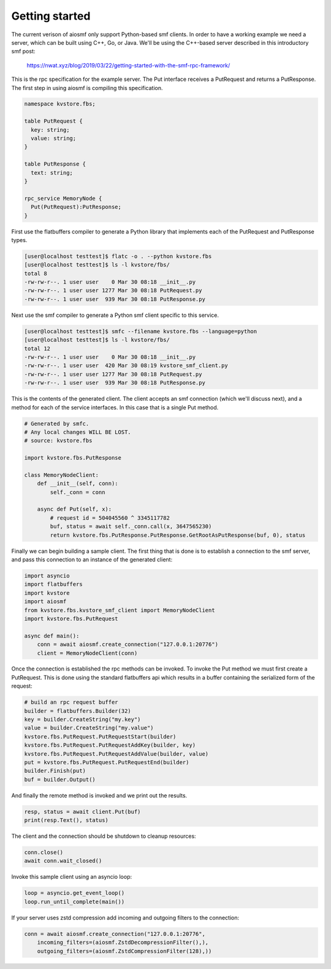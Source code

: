 Getting started
===============

The current verison of aiosmf only support Python-based smf clients. In order
to have a working example we need a server, which can be built using C++, Go,
or Java. We'll be using the C++-based server described in this introductory smf
post:

    https://nwat.xyz/blog/2019/03/22/getting-started-with-the-smf-rpc-framework/

This is the rpc specification for the example server. The Put interface
receives a PutRequest and returns a PutResponse. The first step in using aiosmf
is compiling this specification.

.. code-block:: text

    namespace kvstore.fbs;
    
    table PutRequest {
      key: string;
      value: string;
    }
    
    table PutResponse {
      text: string;
    }
    
    rpc_service MemoryNode {
      Put(PutRequest):PutResponse;
    }

First use the flatbuffers compiler to generate a Python library that implements
each of the PutRequest and PutResponse types.

.. code-block:: bash

    [user@localhost testtest]$ flatc -o . --python kvstore.fbs
    [user@localhost testtest]$ ls -l kvstore/fbs/
    total 8
    -rw-rw-r--. 1 user user    0 Mar 30 08:18 __init__.py
    -rw-rw-r--. 1 user user 1277 Mar 30 08:18 PutRequest.py
    -rw-rw-r--. 1 user user  939 Mar 30 08:18 PutResponse.py

Next use the smf compiler to generate a Python smf client specific to this service.

.. code-block:: bash

    [user@localhost testtest]$ smfc --filename kvstore.fbs --language=python
    [user@localhost testtest]$ ls -l kvstore/fbs/
    total 12
    -rw-rw-r--. 1 user user    0 Mar 30 08:18 __init__.py
    -rw-rw-r--. 1 user user  420 Mar 30 08:19 kvstore_smf_client.py
    -rw-rw-r--. 1 user user 1277 Mar 30 08:18 PutRequest.py
    -rw-rw-r--. 1 user user  939 Mar 30 08:18 PutResponse.py

This is the contents of the generated client. The client accepts an smf
connection (which we'll discuss next), and a method for each of the service
interfaces. In this case that is a single Put method.

.. code-block:: python

    # Generated by smfc.
    # Any local changes WILL BE LOST.
    # source: kvstore.fbs
    
    import kvstore.fbs.PutResponse
    
    class MemoryNodeClient:
        def __init__(self, conn):
            self._conn = conn
            
        async def Put(self, x):
            # request id = 504045560 ^ 3345117782
            buf, status = await self._conn.call(x, 3647565230)
            return kvstore.fbs.PutResponse.PutResponse.GetRootAsPutResponse(buf, 0), status

Finally we can begin building a sample client. The first thing that is done is
to establish a connection to the smf server, and pass this connection to an
instance of the generated client:

.. code-block:: python

    import asyncio
    import flatbuffers
    import kvstore
    import aiosmf
    from kvstore.fbs.kvstore_smf_client import MemoryNodeClient
    import kvstore.fbs.PutRequest
    
    async def main():
        conn = await aiosmf.create_connection("127.0.0.1:20776")
        client = MemoryNodeClient(conn)

Once the connection is established the rpc methods can be invoked. To invoke the Put method
we must first create a PutRequest. This is done using the standard flatbuffers api which
results in a buffer containing the serialized form of the request:

.. code-block:: python
    
        # build an rpc request buffer
        builder = flatbuffers.Builder(32)
        key = builder.CreateString("my.key")
        value = builder.CreateString("my.value")
        kvstore.fbs.PutRequest.PutRequestStart(builder)
        kvstore.fbs.PutRequest.PutRequestAddKey(builder, key)
        kvstore.fbs.PutRequest.PutRequestAddValue(builder, value)
        put = kvstore.fbs.PutRequest.PutRequestEnd(builder)
        builder.Finish(put)
        buf = builder.Output()

And finally the remote method is invoked and we print out the results.

.. code-block:: python
    
        resp, status = await client.Put(buf)
        print(resp.Text(), status)

The client and the connection should be shutdown to cleanup resources:

.. code-block:: python

    
        conn.close()
        await conn.wait_closed()

Invoke this sample client using an asyncio loop:

.. code-block:: python

    
    loop = asyncio.get_event_loop()
    loop.run_until_complete(main())

If your server uses zstd compression add incoming and outgoing filters to the
connection:

.. code-block:: python

    conn = await aiosmf.create_connection("127.0.0.1:20776",
        incoming_filters=(aiosmf.ZstdDecompressionFilter(),),
        outgoing_filters=(aiosmf.ZstdCompressionFilter(128),))
